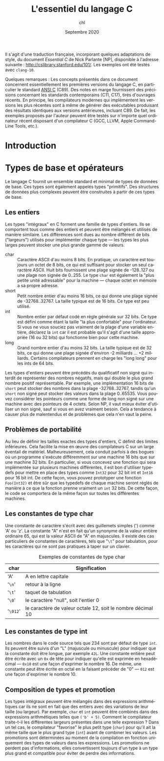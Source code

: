 #+TITLE:    L'essentiel du langage C
#+AUTHOR:   chl
#+DATE:     Septembre 2020
#+LANGUAGE: fr

Il s'agit d'une traduction française, incorporant quelques adaptations de style, du document /Essential C/ de Nick Parlante [NP], disponible à l'adresse suivante : [[http://cslibrary.stanford.edu/101/]]. Les exemples ont été testés avec =clang-10=.

Quelques remarques : Les concepts présentés dans ce document concernent essentiellement les premières versions du langage C,\autocite{kernighan-1988-c-progr-languag} en particulier le standard [[https://en.wikipedia.org/wiki/ANSI_C][ANSI C]] (C89). Des notes en marge fournissent des précisions concernant les standards contemporains (C11, C17), tirés d'ouvrages récents.\autocite{gustedt-2018-moder-c,klemens-2012-centur-c} En principe, les compilateurs modernes qui implémentent les versions les plus récentes sont à même de générer des exécutables produisant des résultats identiques aux versions antérieures, incluant C89. De fait, les exemples proposés par l'auteur peuvent être testés sur n'importe quel ordinateur récent disposant d'un compilateur C (GCC, LLVM, Apple Command-Line Tools, etc.).

* Introduction

* Types de base et opérateurs
Le langage C fournit un ensemble standard et minimal de types de données de base. Ces types sont également appelés types "primitifs". Des structures de données plus complexes peuvent être construites à partir de ces types de base.

** Les entiers
Les types "intégraux" en C forment une famille de types d'entiers. Ils se comportent tous comme des entiers et peuvent être mélangés et utilisés de manière similaire. Les différences sont dues au nombre différent de bits ("largeurs") utilisés pour implémenter chaque type --- les types les plus larges peuvent stocker une plus grande gamme de valeurs.

- char :: Caractère ASCII d'au moins 8 bits. En pratique, un caractère est toujours un octet de 8 bits, ce qui est suffisant pour stocker un seul caractère ASCII. Huit bits fournissent une plage signée de -128..127 ou une plage non signée de 0..255. Le type =char= est également la "plus petite unité adressable" pour la machine --- chaque octet en mémoire a sa propre adresse.
- short :: Petit nombre entier d'au moins 16 bits, ce qui donne une plage signée de -32768..32767. La taille typique est de 16 bits. Ce type est peu utilisé.
- int :: Nombre entier par défaut codé en règle générale sur 32 bits. Ce type est défini comme étant la taille "la plus confortable" pour l'ordinateur. Si vous ne vous souciez pas vraiment de la plage d'une variable entière, déclarez la =int= car il est probable qu'il s'agit d'une taille appropriée (16 ou 32 bits) qui fonctionne bien pour cette machine.
- long :: Grand nombre entier d'au moins 32 bits. La taille typique est de 32 bits, ce qui donne une plage signée d'environ -2 milliards ... +2 milliards. Certains compilateurs prennent en charge les "long long" pour les ints de 64 bits.

# TOOD byte, size_t, uint8, etc.
# /Library/Developer/CommandLineTools/SDKs/MacOSX.sdk/usr/include/sys/_types/_size_t.h

Les types d'entiers peuvent être précédés du qualificatif non signé qui interdit de représenter des nombres négatifs, mais qui double le plus grand nombre positif représentable. Par exemple, une implémentation 16 bits de =short= peut stocker des nombres dans la plage -32768..32767, tandis qu'un =short= non signé peut stocker des valeurs dans la plage 0..65535. Vous pouvez considérer les pointeurs comme une forme de long non signé sur une machine avec des pointeurs de 4 octets. Selon NP, il vaut mieux éviter d'utiliser un non signé, sauf si vous en avez vraiment besoin. Cela a tendance à causer plus de malentendus et de problèmes que cela n'en vaut la peine.

** Problèmes de portabilité
Au lieu de définir les tailles exactes des types d'entiers, C définit des limites inférieures. Cela facilite la mise en œuvre des compilateurs C sur un large éventail de matériel. Malheureusement, cela conduit parfois à des bogues où un programme s'exécute différemment sur une machine 16 bits que sur une machine 32 bits. En particulier, si vous concevez une fonction qui sera implémentée sur plusieurs machines différentes, il est bon d'utiliser typedefs pour mettre en place des types comme =Int32= pour 32 bit int et =Int16= pour 16 bit int. De cette façon, vous pouvez prototyper une fonction =Foo(Int32)= et être sûr que les typedefs de chaque machine seront réglés de manière à ce que la fonction prenne vraiment un =int= 32 bits. De cette façon, le code se comportera de la même façon sur toutes les différentes machines.

** Les constantes de type char
Une constante de caractère s'écrit avec des guillemets simples (') comme 'A' ou 'z'. La constante "A" n'est en fait qu'un synonyme de la valeur entière ordinaire 65, qui est la valeur ASCII de "A" en majuscules. Il existe des cas particuliers de constantes de caractères, tels que "=\t=" pour tabulation, pour les caractères qui ne sont pas pratiques à taper sur un clavier.

#+NAME:      tab:1
#+LABEL:     tab:1
#+ATTR_HTML: :border 2 :rules all :frame border :width 100%
#+CAPTION:   Exemples de constantes de type char
|--------+-------------------------------------------------------------|
|--------+-------------------------------------------------------------|
| char   | Signification                                               |
|--------+-------------------------------------------------------------|
| 'A'    | A en lettre capitale                                        |
| '=\n='   | retour à la ligne                                           |
| '=\t='   | taquet de tabulation                                        |
| '=\0='   | le caractère "null", soit l'entier 0                        |
| '=\012=' | le caractère de valeur octale 12, soit le nombre décimal 10 |
|--------+-------------------------------------------------------------|
|--------+-------------------------------------------------------------|

** Les constantes de type int
Les nombres dans le code source tels que 234 sont par défaut de type =int=. Ils peuvent être suivis d'un "L" (majuscule ou minuscule) pour indiquer que la constante doit être longue, par exemple =42L=. Une constante entière peut être écrite avec un =0x= de tête pour indiquer qu'elle est exprimée en hexadécimal --- =0x10= est une façon d'exprimer le nombre 16. De même, une constante peut être écrite en octal en la faisant précéder de "0" --- =012= est une façon d'exprimer le nombre 10.

** Composition de types et promotion
Les types intégraux peuvent être mélangés dans des expressions arithmétiques car ils ne sont en fait que des entiers avec des variations de leur taille (ou largeur). Par exemple, =char= et =int= peuvent être combinés dans des expressions arithmétiques telles que =('b' + 5)=. Comment le compilateur traite-t-il les différentes largeurs présentes dans une telle expression ? Dans un tel cas, le compilateur "favorise" le plus petit type (=char=) pour qu'il ait la même taille que le plus grand type (=int=) avant de combiner les valeurs. Les promotions sont déterminées au moment de la compilation en fonction uniquement des types de valeurs dans les expressions. Les promotions ne perdent pas d'informations, elles convertissent toujours d'un type à un type plus grand et compatible pour éviter de perdre des informations.

#+LATEX: \printbibliography
